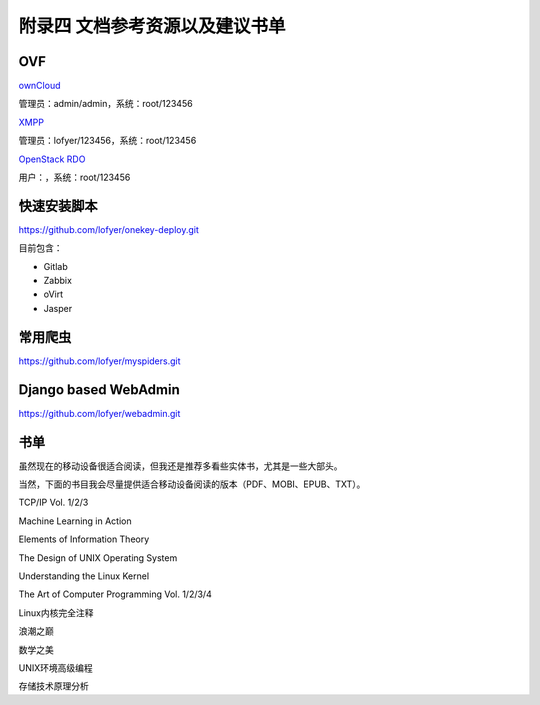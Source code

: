 附录四 文档参考资源以及建议书单
================================

OVF
----

`ownCloud <http://tobeupload.com>`_

管理员：admin/admin，系统：root/123456

`XMPP <http://tobeupload.com>`_

管理员：lofyer/123456，系统：root/123456

`OpenStack RDO <http://tobeupload.com>`_

用户：，系统：root/123456

快速安装脚本
------------

https://github.com/lofyer/onekey-deploy.git

目前包含：

- Gitlab

- Zabbix

- oVirt

- Jasper

常用爬虫
---------

https://github.com/lofyer/myspiders.git

Django based WebAdmin
----------------------

https://github.com/lofyer/webadmin.git

书单
----

虽然现在的移动设备很适合阅读，但我还是推荐多看些实体书，尤其是一些大部头。

当然，下面的书目我会尽量提供适合移动设备阅读的版本（PDF、MOBI、EPUB、TXT）。

TCP/IP Vol. 1/2/3

Machine Learning in Action

Elements of Information Theory

The Design of UNIX Operating System

Understanding the Linux Kernel

The Art of Computer Programming Vol. 1/2/3/4

Linux内核完全注释

浪潮之巅

数学之美

UNIX环境高级编程

存储技术原理分析
